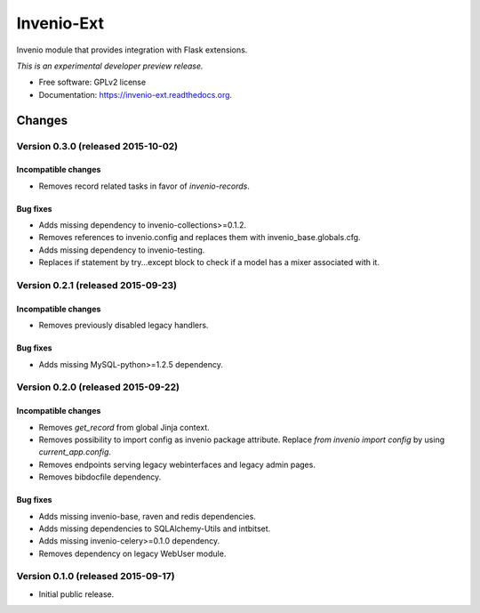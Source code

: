 ..
    This file is part of Invenio.
    Copyright (C) 2015 CERN.

    Invenio is free software; you can redistribute it
    and/or modify it under the terms of the GNU General Public License as
    published by the Free Software Foundation; either version 2 of the
    License, or (at your option) any later version.

    Invenio is distributed in the hope that it will be
    useful, but WITHOUT ANY WARRANTY; without even the implied warranty of
    MERCHANTABILITY or FITNESS FOR A PARTICULAR PURPOSE.  See the GNU
    General Public License for more details.

    You should have received a copy of the GNU General Public License
    along with Invenio; if not, write to the
    Free Software Foundation, Inc., 59 Temple Place, Suite 330, Boston,
    MA 02111-1307, USA.

    In applying this license, CERN does not
    waive the privileges and immunities granted to it by virtue of its status
    as an Intergovernmental Organization or submit itself to any jurisdiction.

=============
 Invenio-Ext
=============

.. image:: https://img.shields.io/travis/inveniosoftware/invenio-ext.svg
        :target: https://travis-ci.org/inveniosoftware/invenio-ext

.. image:: https://img.shields.io/coveralls/inveniosoftware/invenio-ext.svg
        :target: https://coveralls.io/r/inveniosoftware/invenio-ext

.. image:: https://img.shields.io/github/tag/inveniosoftware/invenio-ext.svg
        :target: https://github.com/inveniosoftware/invenio-ext/releases

.. image:: https://img.shields.io/pypi/dm/invenio-ext.svg
        :target: https://pypi.python.org/pypi/invenio-ext

.. image:: https://img.shields.io/github/license/inveniosoftware/invenio-ext.svg
        :target: https://github.com/inveniosoftware/invenio-ext/blob/master/LICENSE


Invenio module that provides integration with Flask extensions.

*This is an experimental developer preview release.*

* Free software: GPLv2 license
* Documentation: https://invenio-ext.readthedocs.org.


..
    This file is part of Invenio.
    Copyright (C) 2015 CERN.

    Invenio is free software; you can redistribute it
    and/or modify it under the terms of the GNU General Public License as
    published by the Free Software Foundation; either version 2 of the
    License, or (at your option) any later version.

    Invenio is distributed in the hope that it will be
    useful, but WITHOUT ANY WARRANTY; without even the implied warranty of
    MERCHANTABILITY or FITNESS FOR A PARTICULAR PURPOSE.  See the GNU
    General Public License for more details.

    You should have received a copy of the GNU General Public License
    along with Invenio; if not, write to the
    Free Software Foundation, Inc., 59 Temple Place, Suite 330, Boston,
    MA 02111-1307, USA.

    In applying this license, CERN does not
    waive the privileges and immunities granted to it by virtue of its status
    as an Intergovernmental Organization or submit itself to any jurisdiction.

Changes
=======

Version 0.3.0 (released 2015-10-02)
-----------------------------------

Incompatible changes
~~~~~~~~~~~~~~~~~~~~

- Removes record related tasks in favor of `invenio-records`.

Bug fixes
~~~~~~~~~

- Adds missing dependency to invenio-collections>=0.1.2.
- Removes references to invenio.config and replaces them with
  invenio_base.globals.cfg.
- Adds missing dependency to invenio-testing.
- Replaces if statement by try...except block to check if a model has
  a mixer associated with it.

Version 0.2.1 (released 2015-09-23)
-----------------------------------

Incompatible changes
~~~~~~~~~~~~~~~~~~~~

- Removes previously disabled legacy handlers.

Bug fixes
~~~~~~~~~

- Adds missing MySQL-python>=1.2.5 dependency.

Version 0.2.0 (released 2015-09-22)
-----------------------------------

Incompatible changes
~~~~~~~~~~~~~~~~~~~~

- Removes `get_record` from global Jinja context.
- Removes possibility to import config as invenio package attribute.
  Replace `from invenio import config` by using `current_app.config`.
- Removes endpoints serving legacy webinterfaces and legacy admin
  pages.
- Removes bibdocfile dependency.

Bug fixes
~~~~~~~~~

- Adds missing invenio-base, raven and redis dependencies.
- Adds missing dependencies to SQLAlchemy-Utils and intbitset.
- Adds missing invenio-celery>=0.1.0 dependency.
- Removes dependency on legacy WebUser module.

Version 0.1.0 (released 2015-09-17)
-----------------------------------

- Initial public release.


